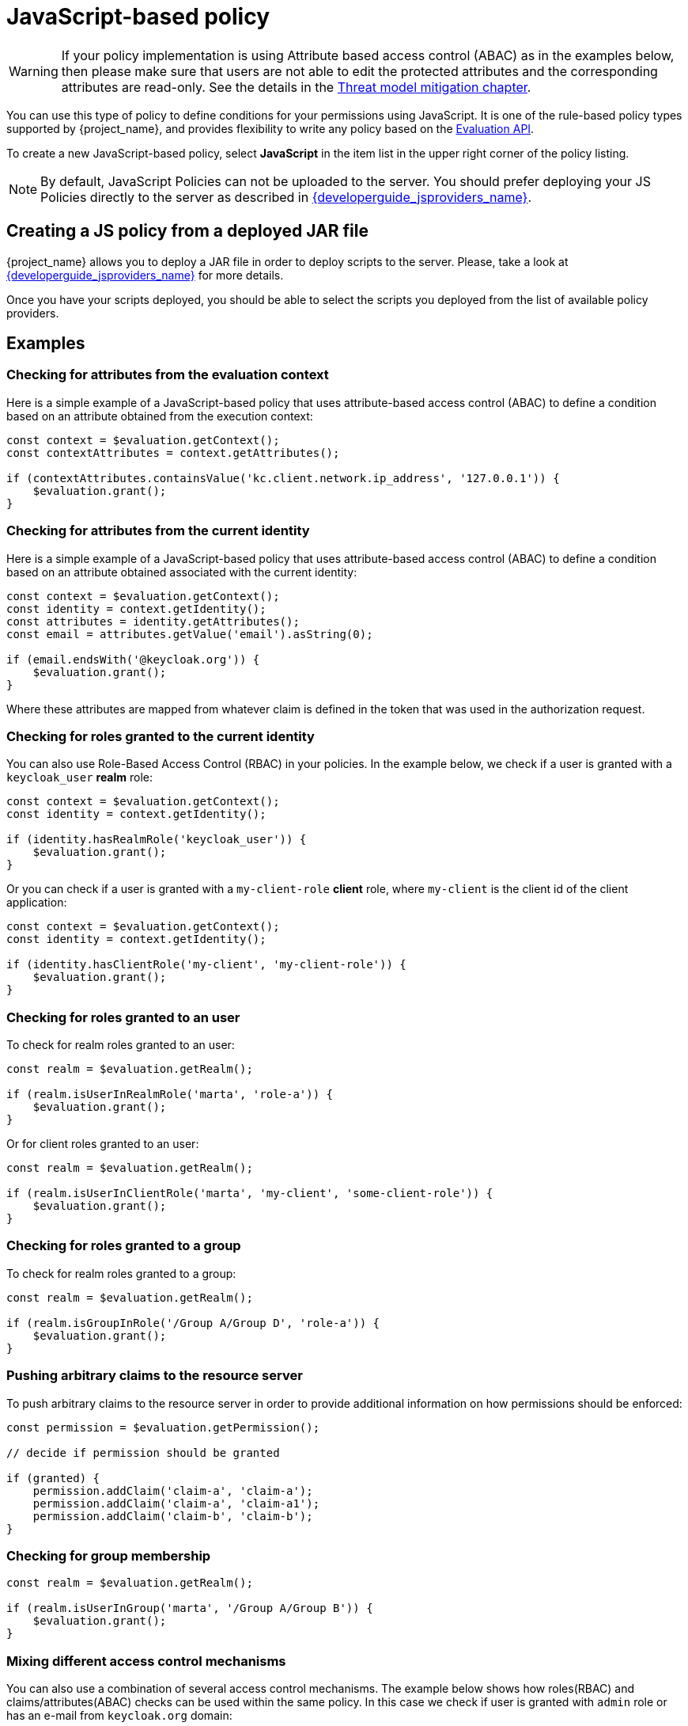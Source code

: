 [[_policy_js]]
= JavaScript-based policy

WARNING: If your policy implementation is using Attribute based access control (ABAC) as in the examples below, then please make sure that
users are not able to edit the protected attributes and the corresponding attributes are read-only. See the details in the link:{adminguide_link}#_read_only_user_attributes[Threat model mitigation chapter].

You can use this type of policy to define conditions for your permissions using JavaScript. It is one of the rule-based policy types
supported by {project_name}, and provides flexibility to write any policy based on the <<_policy_evaluation_api, Evaluation API>>.

To create a new JavaScript-based policy, select *JavaScript* in the item list in the upper right corner of the policy listing.

NOTE: By default, JavaScript Policies can not be uploaded to the server. You should prefer deploying your JS Policies directly to
the server as described in link:{developerguide_jsproviders_link}[{developerguide_jsproviders_name}].

== Creating a JS policy from a deployed JAR file

{project_name} allows you to deploy a JAR file in order to deploy scripts to the server. Please, take a look at link:{developerguide_jsproviders_link}[{developerguide_jsproviders_name}]
for more details.

Once you have your scripts deployed, you should be able to select the scripts you deployed from the list of available policy providers.

== Examples

=== Checking for attributes from the evaluation context
Here is a simple example of a JavaScript-based policy that uses attribute-based access control (ABAC) to define a condition based on an attribute
obtained from the execution context:

```javascript
const context = $evaluation.getContext();
const contextAttributes = context.getAttributes();

if (contextAttributes.containsValue('kc.client.network.ip_address', '127.0.0.1')) {
    $evaluation.grant();
}
```

=== Checking for attributes from the current identity
Here is a simple example of a JavaScript-based policy that uses attribute-based access control (ABAC) to define a condition based on an attribute
obtained associated with the current identity:

```javascript
const context = $evaluation.getContext();
const identity = context.getIdentity();
const attributes = identity.getAttributes();
const email = attributes.getValue('email').asString(0);

if (email.endsWith('@keycloak.org')) {
    $evaluation.grant();
}
```

Where these attributes are mapped from whatever claim is defined in the token that was used in the authorization request.

=== Checking for roles granted to the current identity
You can also use Role-Based Access Control (RBAC) in your policies. In the example below, we check if a user is granted with a `keycloak_user` *realm* role:

```javascript
const context = $evaluation.getContext();
const identity = context.getIdentity();

if (identity.hasRealmRole('keycloak_user')) {
    $evaluation.grant();
}
```

Or you can check if a user is granted with a `my-client-role` *client* role, where `my-client` is the client id of the client application:

```javascript
const context = $evaluation.getContext();
const identity = context.getIdentity();

if (identity.hasClientRole('my-client', 'my-client-role')) {
    $evaluation.grant();
}
```

=== Checking for roles granted to an user
To check for realm roles granted to an user:

```javascript
const realm = $evaluation.getRealm();

if (realm.isUserInRealmRole('marta', 'role-a')) {
    $evaluation.grant();
}
```

Or for client roles granted to an user:

```javascript
const realm = $evaluation.getRealm();

if (realm.isUserInClientRole('marta', 'my-client', 'some-client-role')) {
    $evaluation.grant();
}
```

=== Checking for roles granted to a group
To check for realm roles granted to a group:

```javascript
const realm = $evaluation.getRealm();

if (realm.isGroupInRole('/Group A/Group D', 'role-a')) {
    $evaluation.grant();
}
```

=== Pushing arbitrary claims to the resource server
To push arbitrary claims to the resource server in order to provide additional information on how permissions should be
enforced:

```javascript
const permission = $evaluation.getPermission();

// decide if permission should be granted

if (granted) {
    permission.addClaim('claim-a', 'claim-a');
    permission.addClaim('claim-a', 'claim-a1');
    permission.addClaim('claim-b', 'claim-b');
}

```

=== Checking for group membership

```javascript
const realm = $evaluation.getRealm();

if (realm.isUserInGroup('marta', '/Group A/Group B')) {
    $evaluation.grant();
}
```

=== Mixing different access control mechanisms
You can also use a combination of several access control mechanisms. The example below shows how roles(RBAC) and
claims/attributes(ABAC) checks can be used within the same policy. In this case we check if user is granted with `admin` role
or has an e-mail from `keycloak.org` domain:

```javascript
const context = $evaluation.getContext();
const identity = context.getIdentity();
const attributes = identity.getAttributes();
const email = attributes.getValue('email').asString(0);

if (identity.hasRealmRole('admin') || email.endsWith('@keycloak.org')) {
    $evaluation.grant();
}
```

NOTE: When writing your own rules, keep in mind that the *$evaluation* object is an object implementing *org.keycloak.authorization.policy.evaluation.Evaluation*. For more information about what you can access from this interface, see the <<_policy_evaluation_api, Evaluation API>>.

